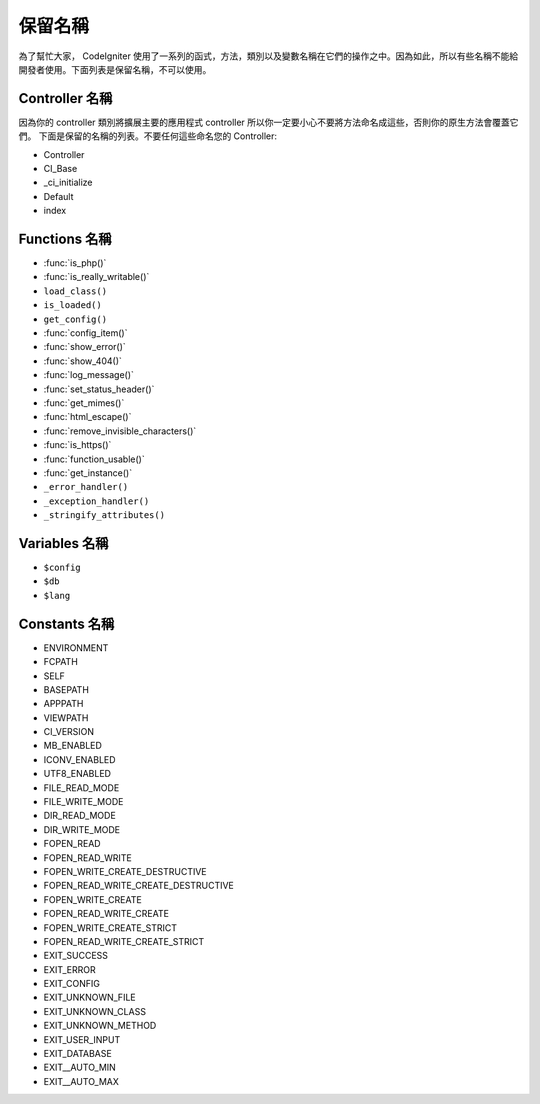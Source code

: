 ##############
保留名稱
##############

為了幫忙大家， CodeIgniter 使用了一系列的函式，方法，類別以及變數名稱在它們的操作之中。因為如此，所以有些名稱不能給開發者使用。下面列表是保留名稱，不可以使用。

Controller 名稱
----------------

因為你的 controller 類別將擴展主要的應用程式 controller 所以你一定要小心不要將方法命名成這些，否則你的原生方法會覆蓋它們。 下面是保留的名稱的列表。不要任何這些命名您的 Controller:

-  Controller
-  CI_Base
-  _ci_initialize
-  Default
-  index

Functions 名稱
---------------

-  :func:`is_php()`
-  :func:`is_really_writable()`
-  ``load_class()``
-  ``is_loaded()``
-  ``get_config()``
-  :func:`config_item()`
-  :func:`show_error()`
-  :func:`show_404()`
-  :func:`log_message()`
-  :func:`set_status_header()`
-  :func:`get_mimes()`
-  :func:`html_escape()`
-  :func:`remove_invisible_characters()`
-  :func:`is_https()`
-  :func:`function_usable()`
-  :func:`get_instance()`
-  ``_error_handler()``
-  ``_exception_handler()``
-  ``_stringify_attributes()``

Variables 名稱
--------------

-  ``$config``
-  ``$db``
-  ``$lang``

Constants 名稱
--------------

-  ENVIRONMENT
-  FCPATH
-  SELF
-  BASEPATH
-  APPPATH
-  VIEWPATH
-  CI_VERSION
-  MB_ENABLED
-  ICONV_ENABLED
-  UTF8_ENABLED
-  FILE_READ_MODE
-  FILE_WRITE_MODE
-  DIR_READ_MODE
-  DIR_WRITE_MODE
-  FOPEN_READ
-  FOPEN_READ_WRITE
-  FOPEN_WRITE_CREATE_DESTRUCTIVE
-  FOPEN_READ_WRITE_CREATE_DESTRUCTIVE
-  FOPEN_WRITE_CREATE
-  FOPEN_READ_WRITE_CREATE
-  FOPEN_WRITE_CREATE_STRICT
-  FOPEN_READ_WRITE_CREATE_STRICT
-  EXIT_SUCCESS
-  EXIT_ERROR
-  EXIT_CONFIG
-  EXIT_UNKNOWN_FILE
-  EXIT_UNKNOWN_CLASS
-  EXIT_UNKNOWN_METHOD
-  EXIT_USER_INPUT
-  EXIT_DATABASE
-  EXIT__AUTO_MIN
-  EXIT__AUTO_MAX